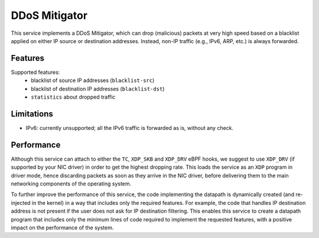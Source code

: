 DDoS Mitigator
==============

This service implements a DDoS Mitigator, which can drop (malicious) packets at very high speed based on a blacklist applied on either IP source or destination addresses.
Instead, non-IP traffic (e.g., IPv6, ARP, etc.) is always forwarded.

Features
--------

Supported features:
 - blacklist of source IP addresses (``blacklist-src``)
 - blacklist of destination IP addresses (``blacklist-dst``)
 - ``statistics`` about dropped traffic

Limitations
-----------

- IPv6: currently unsupported; all the IPv6 traffic is forwarded as is, without any check.

Performance
-----------

Although this service can attach to either the ``TC``, ``XDP_SKB`` and ``XDP_DRV`` eBPF hooks, we suggest to use ``XDP_DRV`` (if supported by your NIC driver) in order to get the highest dropping rate.
This loads the service as an ``XDP`` program in driver mode, hence discarding packets as soon as they arrive in the NIC driver, before delivering them to the main networking components of the operating system.

To further improve the performance of this service, the code implementing the datapath is dynamically created (and re-injected in the kernel) in a way that includes only the required features.
For example, the code that handles IP destination address is not present if the user does not ask for IP destination filtering.
This enables this service to create a datapath program that includes only the minimum lines of code required to implement the requested features, with a positive impact on the performance of the system.
